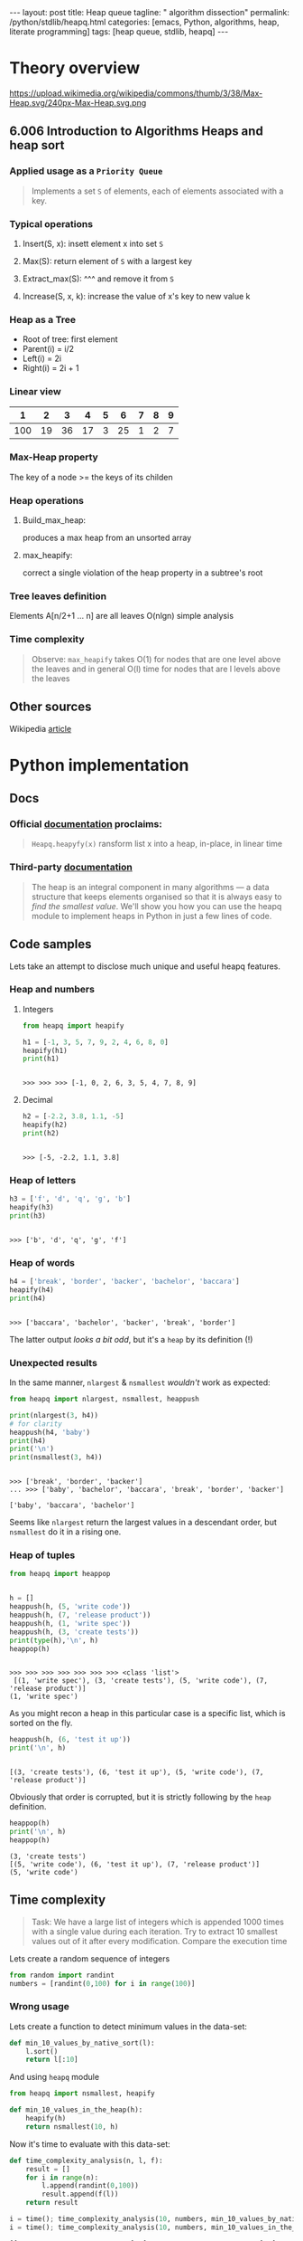 #+BEGIN_HTML
---
layout: post
title: Heap queue
tagline: " algorithm dissection"
permalink: /python/stdlib/heapq.html
categories: [emacs, Python, algorithms, heap, literate programming]
tags: [heap queue, stdlib, heapq]
---
#+END_HTML
#+STARTUP: showall
#+OPTIONS: tags:nil num:nil \n:nil @:t ::t |:t ^:{} _:{} *:t
#+TOC: headlines 3

* Theory overview

    #+CAPTION: Max-heap
    #+ATTR_HTML: :alt Max-heap :title Max-heap sample :align right
    https://upload.wikimedia.org/wikipedia/commons/thumb/3/38/Max-Heap.svg/240px-Max-Heap.svg.png

** 6.006 Introduction to Algorithms Heaps and heap sort 
     
*** Applied usage as a =Priority Queue=
    #+BEGIN_QUOTE
    Implements a set =S= of elements, each of elements associated with a key.
    #+END_QUOTE


*** Typical operations

**** Insert(S, x): insett element x into set =S=

**** Max(S): return element of =S= with a largest key

**** Extract_max(S): ^^^ and remove it from =S=

**** Increase(S, x, k): increase the value of x's key to new value k

*** Heap as a Tree
    - Root of tree: first element
    - Parent(i) = i/2
    - Left(i) = 2i
    - Right(i) = 2i + 1

*** Linear view
    |   1 |  2 |  3 |  4 | 5 |  6 | 7 | 8 | 9 |
    |-----+----+----+----+---+----+---+---+---|
    | 100 | 19 | 36 | 17 | 3 | 25 | 1 | 2 | 7 |

*** Max-Heap property
    The key of a node >= the keys of its childen

*** Heap operations

**** Build_max_heap:
     produces a max heap from an unsorted array

**** max_heapify:
     correct a single violation of the heap property in a
     subtree's root

*** Tree leaves definition
    Elements A[n/2+1 ... n] are all leaves
    O(nlgn) simple analysis

*** Time complexity
    #+BEGIN_QUOTE
    Observe: =max_heapify= takes O(1) for nodes that are one level
    above the leaves and in general O(l) time for nodes that are l levels
    above the leaves
    #+END_QUOTE
     
** Other sources
   Wikipedia [[https://en.wikipedia.org/wiki/Heap_%2528data_structure%2529][article]]


* Python implementation

** Docs
    
*** Official [[https://docs.python.org/3/library/heapq.html][documentation]] proclaims:
    #+BEGIN_QUOTE
    =Heapq.heapyfy(x)= ransform list x into a heap, in-place, in linear time
    #+END_QUOTE
     
*** Third-party [[http://www.techrepublic.com/article/python-priority-queues-the-heapq-module/][documentation]]
    #+BEGIN_QUOTE
    The heap is an integral component in many algorithms — a
    data structure that keeps elements organised so that it is always
    easy to /find the smallest value/. We'll show you how you can use
    the heapq module to implement heaps in Python in just a few lines
    of code.
    #+END_QUOTE
    
** Code samples
   Lets take an attempt to disclose much unique and useful heapq features.

*** Heap and numbers

**** Integers
     #+BEGIN_SRC python :results output :session stdlib :exports both
       from heapq import heapify

       h1 = [-1, 3, 5, 7, 9, 2, 4, 6, 8, 0]
       heapify(h1)
       print(h1)
     #+END_SRC

     #+RESULTS:
     : 
     : >>> >>> >>> [-1, 0, 2, 6, 3, 5, 4, 7, 8, 9]

      

**** Decimal
     #+BEGIN_SRC python :results output :session stdlib :exports both
     h2 = [-2.2, 3.8, 1.1, -5]
     heapify(h2)
     print(h2)
     #+END_SRC

     #+RESULTS:
     : 
     : >>> [-5, -2.2, 1.1, 3.8]

*** Heap of letters
    #+BEGIN_SRC python :results output :session stdlib :exports both
    h3 = ['f', 'd', 'q', 'g', 'b']
    heapify(h3)
    print(h3)
    #+END_SRC

    #+RESULTS:
    : 
    : >>> ['b', 'd', 'q', 'g', 'f']

*** Heap of words
    #+BEGIN_SRC python :results output :session stdlib :exports both
    h4 = ['break', 'border', 'backer', 'bachelor', 'baccara']
    heapify(h4)
    print(h4)
    #+END_SRC

    #+RESULTS:
    : 
    : >>> ['baccara', 'bachelor', 'backer', 'break', 'border']

    The latter output /looks a bit odd/, but it's a =heap= by
    its definition (!)

*** Unexpected results
    In the same manner, =nlargest= & =nsmallest=
    /wouldn't/ work as expected:
    #+BEGIN_SRC python :results output :session stdlib :exports both
    from heapq import nlargest, nsmallest, heappush

    print(nlargest(3, h4))
    # for clarity
    heappush(h4, 'baby')
    print(h4)
    print('\n')
    print(nsmallest(3, h4))
    #+END_SRC

    #+RESULTS:
    : 
    : >>> ['break', 'border', 'backer']
    : ... >>> ['baby', 'bachelor', 'baccara', 'break', 'border', 'backer']
    : 
    : ['baby', 'baccara', 'bachelor']

    Seems like =nlargest= return the largest values in a descendant order,
    but =nsmallest= do it in a rising one.

*** Heap of tuples
     
    #+BEGIN_SRC python :results output :session stdlib :exports both
      from heapq import heappop


      h = []
      heappush(h, (5, 'write code'))
      heappush(h, (7, 'release product'))
      heappush(h, (1, 'write spec'))
      heappush(h, (3, 'create tests'))
      print(type(h),'\n', h)
      heappop(h)
    #+END_SRC

    #+RESULTS:
    : 
    : >>> >>> >>> >>> >>> >>> >>> <class 'list'> 
    :  [(1, 'write spec'), (3, 'create tests'), (5, 'write code'), (7, 'release product')]
    : (1, 'write spec')


    As you might recon a heap in this particular case is a specific list,
    which is sorted on the fly.

    #+BEGIN_SRC python :results output :session stdlib :exports both
    heappush(h, (6, 'test it up'))
    print('\n', h)
    #+END_SRC

    #+RESULTS:
    : 
    : [(3, 'create tests'), (6, 'test it up'), (5, 'write code'), (7, 'release product')]


    Obviously that order is corrupted, but it is strictly following by the
    =heap= definition.

    #+BEGIN_SRC python :results output :session stdlib :exports both
    heappop(h)
    print('\n', h)
    heappop(h)
    #+END_SRC

    #+RESULTS:
    : (3, 'create tests')
    : [(5, 'write code'), (6, 'test it up'), (7, 'release product')]
    : (5, 'write code')
    

** Time complexity
    #+BEGIN_QUOTE
    Task: We have a large list of integers which is appended 1000 times with a single
    value during each iteration. Try to extract 10 smallest values out of
    it after every modification. Compare the execution time
    #+END_QUOTE
    Lets create a random sequence of integers
    #+BEGIN_SRC python :results output :session stdlib :exports code
      from random import randint
      numbers = [randint(0,100) for i in range(100)]
    #+END_SRC

*** Wrong usage
    Lets create a function to detect minimum values in the data-set:
    #+BEGIN_SRC python :results output :session stdlib :exports code
      def min_10_values_by_native_sort(l):
          l.sort()
          return l[:10]
    #+END_SRC

    #+RESULTS:

    And using =heapq= module
    #+BEGIN_SRC python :results output :session stdlib :exports code
      from heapq import nsmallest, heapify

      def min_10_values_in_the_heap(h):
          heapify(h)
          return nsmallest(10, h)
    #+END_SRC

    #+RESULTS:

    Now it's time to evaluate with this data-set:
    #+BEGIN_SRC python :results output :session stdlib :exports code
      def time_complexity_analysis(n, l, f):
          result = []
          for i in range(n):
              l.append(randint(0,100))
              result.append(f(l))
          return result
    #+END_SRC

    #+RESULTS:


    #+BEGIN_SRC python :results output :session stdlib :exports both
    i = time(); time_complexity_analysis(10, numbers, min_10_values_by_native_sort); print(time()-i)
    i = time(); time_complexity_analysis(10, numbers, min_10_values_in_the_heap); print(time()-i)
    #+END_SRC

    #+RESULTS:
    : [[0, 1, 1, 1, 3, 3, 4, 4, 4, 5], [0, 1, 1, 1, 3, 3, 4, 4, 4, 5], [0, 1, 1, 1, 3, 3, 4, 4, 4, 5], [0, 1, 1, 1, 3, 3, 4, 4, 4, 5], [0, 1, 1, 1, 3, 3, 4, 4, 4, 5], [0, 1, 1, 1, 3, 3, 4, 4, 4, 5], [0, 1, 1, 1, 3, 3, 4, 4, 4, 5], [0, 0, 1, 1, 1, 3, 3, 4, 4, 4], [0, 0, 1, 1, 1, 3, 3, 4, 4, 4], [0, 0, 1, 1, 1, 3, 3, 4, 4, 4]]
    : 0.00024127960205078125
    : [[0, 0, 1, 1, 1, 3, 3, 4, 4, 4], [0, 0, 1, 1, 1, 3, 3, 4, 4, 4], [0, 0, 1, 1, 1, 3, 3, 4, 4, 4], [0, 0, 1, 1, 1, 3, 3, 4, 4, 4], [0, 0, 1, 1, 1, 3, 3, 4, 4, 4], [0, 0, 1, 1, 1, 3, 3, 4, 4, 4], [0, 0, 1, 1, 1, 3, 3, 4, 4, 4], [0, 0, 1, 1, 1, 3, 3, 4, 4, 4], [0, 0, 1, 1, 1, 3, 3, 4, 4, 4], [0, 0, 1, 1, 1, 3, 3, 4, 4, 4]]
    : 0.0007870197296142578

*** Algorithm analysis
    Obviously that =heapq= module works 4 time slowly than a native sort.
    *But* try to elaborate our algorithm:
    - =heapify= initial data-set once
    - =heappush= new values into it many times
    - detect =nsmallest= after each modification

*** Correct usage

